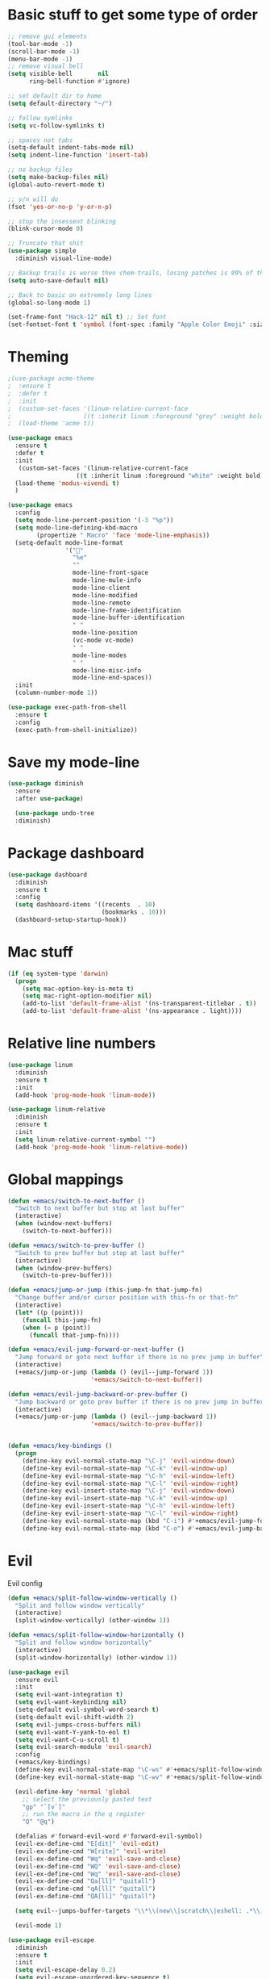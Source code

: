 * Basic stuff to get some type of order
  #+BEGIN_SRC emacs-lisp
;; remove gui elements
(tool-bar-mode -1)
(scroll-bar-mode -1)
(menu-bar-mode -1) 
;; remove visual bell
(setq visible-bell       nil
      ring-bell-function #'ignore)

;; set default dir to home
(setq default-directory "~/")

;; follow symlinks
(setq vc-follow-symlinks t)

;; spaces not tabs
(setq-default indent-tabs-mode nil)
(setq indent-line-function 'insert-tab)

;; no backup files
(setq make-backup-files nil)
(global-auto-revert-mode t)

;; y/n will do
(fset 'yes-or-no-p 'y-or-n-p)

;; stop the insessent blinking
(blink-cursor-mode 0)

;; Truncate that shit
(use-package simple
  :diminish visual-line-mode)

;; Backup trails is worse then chem-trails, losing patches is 99% of the time my fault
(setq auto-save-default nil)

;; Back to basic on extremely long lines 
(global-so-long-mode 1)

(set-frame-font "Hack-12" nil t) ;; Set font
(set-fontset-font t 'symbol (font-spec :family "Apple Color Emoji" :size 9) nil 'prepend) ;; I want my flower

  #+END_SRC

* Theming
  #+BEGIN_SRC emacs-lisp
  ;(use-package acme-theme
  ;  :ensure t
  ;  :defer t
  ;  :init
  ;  (custom-set-faces '(linum-relative-current-face
  ;                    ((t :inherit linum :foreground "grey" :weight bold))))
  ;  (load-theme 'acme t))

  (use-package emacs
    :ensure t
    :defer t
    :init
     (custom-set-faces '(linum-relative-current-face
                     ((t :inherit linum :foreground "white" :weight bold))))
    (load-theme 'modus-vivendi t)
    )

  (use-package emacs
    :config
    (setq mode-line-percent-position '(-3 "%p"))
    (setq mode-line-defining-kbd-macro
          (propertize " Macro" 'face 'mode-line-emphasis))
    (setq-default mode-line-format
                  '("🌻"
                    "%e"
                    ""
                    mode-line-front-space
                    mode-line-mule-info
                    mode-line-client
                    mode-line-modified
                    mode-line-remote
                    mode-line-frame-identification
                    mode-line-buffer-identification
                    " "
                    mode-line-position
                    (vc-mode vc-mode)
                    " "
                    mode-line-modes
                    " "
                    mode-line-misc-info
                    mode-line-end-spaces))
    :init
    (column-number-mode 1))

  (use-package exec-path-from-shell
    :ensure t
    :config
    (exec-path-from-shell-initialize))

  #+END_SRC

* Save my mode-line
  #+begin_src emacs-lisp
(use-package diminish
  :ensure
  :after use-package)

  (use-package undo-tree
  :diminish)
  #+end_src

* Package dashboard
  #+BEGIN_SRC emacs-lisp
  (use-package dashboard
    :diminish
    :ensure t
    :config
    (setq dashboard-items '((recents  . 10)
                            (bookmarks . 10)))
    (dashboard-setup-startup-hook))
  #+END_SRC

* Mac stuff
  #+BEGIN_SRC  emacs-lisp
(if (eq system-type 'darwin)
  (progn
    (setq mac-option-key-is-meta t)
    (setq mac-right-option-modifier nil)
    (add-to-list 'default-frame-alist '(ns-transparent-titlebar . t))
    (add-to-list 'default-frame-alist '(ns-appearance . light))))
  #+END_SRC

* Relative line numbers
  #+BEGIN_SRC emacs-lisp
  (use-package linum
    :diminish
    :ensure t
    :init
    (add-hook 'prog-mode-hook 'linum-mode))

  (use-package linum-relative
    :diminish
    :ensure t
    :init
    (setq linum-relative-current-symbol "")
    (add-hook 'prog-mode-hook 'linum-relative-mode))
  #+END_SRC

* Global mappings
  #+begin_src emacs-lisp
  (defun +emacs/switch-to-next-buffer ()
    "Switch to next buffer but stop at last buffer"
    (interactive)
    (when (window-next-buffers)
      (switch-to-next-buffer)))

  (defun +emacs/switch-to-prev-buffer ()
    "Switch to prev buffer but stop at last buffer"
    (interactive)
    (when (window-prev-buffers)
      (switch-to-prev-buffer)))

  (defun +emacs/jump-or-jump (this-jump-fn that-jump-fn)
    "Change buffer and/or cursor position with this-fn or that-fn"
    (interactive)
    (let* ((p (point)))
      (funcall this-jump-fn)
      (when (= p (point))
        (funcall that-jump-fn))))

  (defun +emacs/evil-jump-forward-or-next-buffer ()
    "Jump forward or goto next buffer if there is no prev jump in buffer"
    (interactive)
    (+emacs/jump-or-jump (lambda () (evil--jump-forward 1))
                         '+emacs/switch-to-next-buffer))

  (defun +emacs/evil-jump-backward-or-prev-buffer ()
    "Jump backward or goto prev buffer if there is no prev jump in buffer"
    (interactive)
    (+emacs/jump-or-jump (lambda () (evil--jump-backward 1))
                         '+emacs/switch-to-prev-buffer))


  (defun +emacs/key-bindings ()
    (progn
      (define-key evil-normal-state-map "\C-j" 'evil-window-down)
      (define-key evil-normal-state-map "\C-k" 'evil-window-up)
      (define-key evil-normal-state-map "\C-h" 'evil-window-left)
      (define-key evil-normal-state-map "\C-l" 'evil-window-right)
      (define-key evil-insert-state-map "\C-j" 'evil-window-down)
      (define-key evil-insert-state-map "\C-k" 'evil-window-up)
      (define-key evil-insert-state-map "\C-h" 'evil-window-left)
      (define-key evil-insert-state-map "\C-l" 'evil-window-right)
      (define-key evil-normal-state-map (kbd "C-i") #'+emacs/evil-jump-forward-or-next-buffer)
      (define-key evil-normal-state-map (kbd "C-o") #'+emacs/evil-jump-backward-or-prev-buffer)))
  #+end_src
    
* Evil
  Evil config
  #+BEGIN_SRC emacs-lisp
    (defun +emacs/split-follow-window-vertically ()
      "Split and follow window vertically"
      (interactive)
      (split-window-vertically) (other-window 1))

    (defun +emacs/split-follow-window-horizontally ()
      "Split and follow window horizontally"
      (interactive)
      (split-window-horizontally) (other-window 1))

    (use-package evil
      :ensure evil
      :init
      (setq evil-want-integration t)
      (setq evil-want-keybinding nil)
      (setq-default evil-symbol-word-search t)
      (setq-default evil-shift-width 2)
      (setq evil-jumps-cross-buffers nil)
      (setq evil-want-Y-yank-to-eol t)
      (setq evil-want-C-u-scroll t)
      (setq evil-search-module 'evil-search)
      :config
      (+emacs/key-bindings)
      (define-key evil-normal-state-map "\C-ws" #'+emacs/split-follow-window-vertically)
      (define-key evil-normal-state-map "\C-wv" #'+emacs/split-follow-window-horizontally)

      (evil-define-key 'normal 'global
        ;; select the previously pasted text
        "gp" "`[v`]"
        ;; run the macro in the q register
        "Q" "@q")

      (defalias #'forward-evil-word #'forward-evil-symbol)
      (evil-ex-define-cmd "E[dit]" 'evil-edit)
      (evil-ex-define-cmd "W[rite]" 'evil-write)
      (evil-ex-define-cmd "Wq" 'evil-save-and-close)
      (evil-ex-define-cmd "WQ" 'evil-save-and-close)
      (evil-ex-define-cmd "Wq" 'evil-save-and-close)
      (evil-ex-define-cmd "Qa[ll]" "quitall")
      (evil-ex-define-cmd "qA[ll]" "quitall")
      (evil-ex-define-cmd "QA[ll]" "quitall")

      (setq evil--jumps-buffer-targets "\\*\\(new\\|scratch\\|eshell: .*\\)\\*")

      (evil-mode 1)

    (use-package evil-escape
      :diminish
      :ensure t
      :init
      (setq evil-escape-delay 0.2)
      (setq evil-escape-unordered-key-sequence t)
      (setq-default evil-escape-key-sequence "jk")
      :config
      (evil-escape-mode))


    (use-package evil-collection
      :after evil
      :ensure t
      :config
      (setq evil-collection-mode-list (remove 'eshell evil-collection-mode-list))
      (evil-collection-init)))

  #+END_SRC

* Leader mappings
  #+BEGIN_SRC emacs-lisp
    (use-package evil-leader
      :ensure t
      :config
      (setq evil-leader/in-all-states 1)
      (global-evil-leader-mode)
      (evil-leader/set-leader "<SPC>")
      (evil-leader/set-key "." 'counsel-find-file
                           "hh" 'counsel-describe-function
                           "hb" 'counsel-descbinds
                           "hv" 'counsel-describe-variable
                           "b" 'counsel-switch-buffer
                           "y" 'counsel-yank-pop
                           "i" 'ibuffer
                           "t" 'vterm
                           ":" 'counsel-M-x
                           "r" (lambda () (load-file user-init-file))
                           "wt" (lambda () (interactive) (toggle-frame-maximized))
                           "p!" 'projectile-run-async-shell-command-in-root
                           "on" (lambda () (interactive) (find-file "~/org/notes.org"))
                           "pt" '+emacs/org-projectile-goto-location-for-project))
      #+END_SRC 

* Org 
  #+BEGIN_SRC emacs-lisp
  (use-package org-agenda
    :config
    (evil-leader/set-key "oa" 'org-agenda)
    (eval-after-load 'org-agenda
      '(progn
         (setq org-agenda-files '("~/org/todo.org"))
         (evil-set-initial-state 'org-agenda-mode 'normal)
         (evil-define-key 'normal org-agenda-mode-map
           (kbd "<RET>") 'org-agenda-switch-to
           (kbd "\t") 'org-agenda-goto
           "q" 'org-agenda-quit
           "r" 'org-agenda-redo
           "S" 'org-save-all-org-buffers
           "gj" 'org-agenda-goto-date
           "gJ" 'org-agenda-clock-goto
           "gm" 'org-agenda-bulk-mark
           "go" 'org-agenda-open-link
           "s" 'org-agenda-schedule
           "+" 'org-agenda-priority-up
           "," 'org-agenda-priority
           "-" 'org-agenda-priority-down
           "y" 'org-agenda-todo-yesterday
           "n" 'org-agenda-add-note
           "t" 'org-agenda-todo
           ":" 'org-agenda-set-tags
           ";" 'org-timer-set-timer
           "I" 'helm-org-task-file-headings
           "i" 'org-agenda-clock-in-avy
           "O" 'org-agenda-clock-out-avy
           "u" 'org-agenda-bulk-unmark
           "x" 'org-agenda-exit
           "j"  'org-agenda-next-line
           "k"  'org-agenda-previous-line
           "vt" 'org-agenda-toggle-time-grid
           "va" 'org-agenda-archives-mode
           "vw" 'org-agenda-week-view
           "vl" 'org-agenda-log-mode
           "vd" 'org-agenda-day-view
           "vc" 'org-agenda-show-clocking-issues
           "g/" 'org-agenda-filter-by-tag
           "o" 'delete-other-windows
           "gh" 'org-agenda-holiday
           "gv" 'org-agenda-view-mode-dispatch
           "f" 'org-agenda-later
           "b" 'org-agenda-earlier
           "c" 'helm-org-capture-templates
           "e" 'org-agenda-set-effort
           "n" nil  ; evil-search-next
           "{" 'org-agenda-manipulate-query-add-re
           "}" 'org-agenda-manipulate-query-subtract-re
           "A" 'org-agenda-toggle-archive-tag
           "." 'org-agenda-goto-today
           "0" 'evil-digit-argument-or-evil-beginning-of-line
           "<" 'org-agenda-filter-by-category
           ">" 'org-agenda-date-prompt
           "F" 'org-agenda-follow-mode
           "D" 'org-agenda-deadline
           "H" 'org-agenda-holidays
           "J" 'org-agenda-next-date-line
           "K" 'org-agenda-previous-date-line
           "L" 'org-agenda-recenter
           "P" 'org-agenda-show-priority
           "R" 'org-agenda-clockreport-mode
           "Z" 'org-agenda-sunrise-sunset
           "T" 'org-agenda-show-tags
           "X" 'org-agenda-clock-cancel
           "[" 'org-agenda-manipulate-query-add
           "g\\" 'org-agenda-filter-by-tag-refine
           "]" 'org-agenda-manipulate-query-subtract))))

  (use-package org-capture
    :init
    (setq org-capture-templates '(("t" "Task Entry" entry
                                   (file+headline "~/org/todo.org" "Tasks")
                                   "* %?\n  %t\n")
                                  ("r" "Remember Entry" entry
                                   (file+headline "~/org/todo.org" "Remember")
                                   "* %?\n  %(org-insert-time-stamp (org-read-date nil t \"+1d\"))\n")))
    :config

    (evil-leader/set-key "oc" 'counsel-org-capture)

    (add-hook 'org-capture-mode-hook 'evil-insert-state))

  (use-package org
    :init 
    :config
    (defun org-mode-configuration ()
      (with-eval-after-load 'evil-collection
        (+emacs/key-bindings)))

    (add-hook 'org-mode-hook 'org-mode-configuration))

  (use-package org-bullets
    :ensure t
    :config
    (add-hook 'org-mode-hook (lambda () (org-bullets-mode 1))))

  #+END_SRC

* Hyperbole
  #+begin_src  emacs-lisp
  (use-package hyperbole
    :diminish
    :ensure t)
  #+end_src

* Package company
  Use company for packages

  #+BEGIN_SRC emacs-lisp

    (use-package company
       :diminish company-mode
       :ensure t
       ;; Use Company for completion
       :init (global-company-mode 1)
       :config
       ;(setq tab-always-indent 'complete)
       ;;; some better default values
       ;(setq company-idle-delay 0.1)
       (setq company-minimum-prefix-length 5)
       ;(setq company-tooltip-align-annotations t)
       ;(setq company-selection-wrap-around t)
       (setq company-backends '(company-capf
                                company-files))

       ;(setq company-global-modes '(not eshell-mode))

       ;;; align annotations in tooltip
       ;(setq company-tooltip-align-annotations t)
       ;(setq company-dabbrev-downcase nil)
       ;(setq company-require-match 'never)

       ;;; nicer keybindings
       ;(define-key company-active-map (kbd "C-n") 'company-select-next)
       ;(define-key company-active-map (kbd "C-p") 'company-select-previous)
       ;(define-key company-active-map (kbd "K") 'company-show-doc-buffer)
)

       ;(use-package company-posframe
       ;  :diminish
       ;  :ensure t
       ;  :config
       ;  (setq company-posframe-show-metadata nil)
       ;  (setq company-posframe-show-indicator nil)
       ;  (setq company-posframe-quickhelp-delay nil)
       ;  (company-posframe-mode +1))
  #+END_SRC

* Package counsel
  #+BEGIN_SRC emacs-lisp
      ;(use-package ivy-rich
      ;  :diminish
      ;  :ensure t
      ;  :after ivy
      ;  :custom
      ;  (setcdr (assq t ivy-format-functions-alist) #'ivy-format-function-line)
      ;  (ivy-rich-mode 1))

      ;(use-package ivy-posframe
      ;  :diminish
      ;  :ensure t
      ;  :custom
      ;  (ivy-posframe-style 'frame-center)
      ;  (ivy-posframe-display-functions-alist
      ;  '((swiper . ivy-posframe-display-at-window-bottom-left)
      ;    (t . ivy-posframe-display)))
      ;  :config
      ;  (ivy-posframe-mode))

      (use-package ivy
        :diminish
        :hook (after-init . ivy-mode)
        :config
        (setq ivy-wrap t)
        (setq ivy-height 15)
        (setq ivy-display-style nil)
        (setq ivy-re-builders-alist
              '((counsel-rg            . ivy--regex-plus)
                (counsel-projectile-rg . ivy--regex-plus)
                (swiper                . ivy--regex-plus)
                (t                     . ivy--regex-fuzzy)))
        (setq ivy-use-virtual-buffers t)
        (setq ivy-count-format "(%d/%d) ")
        (setq ivy-initial-inputs-alist nil)

        (define-key ivy-minibuffer-map (kbd "C-SPC") 'ivy-dispatching-done))

      (use-package swiper
        :ensure t
        :config
        (evil-leader/set-key "s" 'swiper))

      (use-package counsel
        :ensure t
        :config
        (setq counsel-ag-base-command "ag --nocolor --nogroup --smart-case --column %s")

        (defun +ivy/projectile-find-file ()
          (interactive)
          (let ((this-command 'counsel-find-file))
            (call-interactively
             (if (or (file-equal-p default-directory "~")
                     (file-equal-p default-directory "/"))
                 #'counsel-find-file
               (let ((files (projectile-current-project-files)))
                 (if (<= (length files) ivy-sort-max-size)
                     #'counsel-projectile-find-file
                   #'projectile-find-file))))))

        (setq counsel-find-file-at-point t)

        (evil-leader/set-key "SPC" '+ivy/projectile-find-file
                              "." 'counsel-find-file))

      (use-package prescient
        :ensure t
        :config
        (progn
          (use-package ivy-prescient
            :ensure t
            :config
            (ivy-prescient-mode))
          (prescient-persist-mode)))

  #+END_SRC

* Dired stuff
  #+begin_src emacs-lisp
(use-package dired-subtree
  :ensure t
  :after dired
  :bind (:map dired-mode-map
              ("TAB" . dired-subtree-toggle)))

  #+end_src

* LSP 
  #+begin_src emacs-lisp
        (use-package lsp-mode
          :ensure t
          :hook (prog-mode . (lambda ()
                               (unless (derived-mode-p 'emacs-lisp-mode 'lisp-mode)
                                 (lsp-deferred))))
          :config
          (setq lsp-prefer-flymake nil)
          (defun lsp-mode-configuration ()
            (with-eval-after-load 'evil
              (define-key evil-normal-state-local-map "K" 'lsp-describe-thing-at-point)
              (define-key evil-normal-state-local-map "gd" 'lsp-find-definition)
              (define-key evil-normal-state-local-map "gr" 'lsp-find-references)))
          (setq lsp-file-watch-threshold 2000)
          (setq read-process-output-max (* 1024 1024))
          (add-hook 'lsp-mode-hook 'lsp-mode-configuration))

        (use-package flycheck
          :ensure t
          :init (add-hook 'prog-mode-hook 'flycheck-mode)
          :config

          (setq-default flycheck-disabled-checkers
                        (append flycheck-disabled-checkers
                                '(javascript-jshint json-jsonlist)))

          (defun codefalling//reset-eslint-rc ()
            (let ((rc-path (if (projectile-project-p)
                               (concat (projectile-project-root) ".eslintrc"))))
              (if (file-exists-p rc-path)
                  (progn
                    (message rc-path)
                    (setq flycheck-eslintrc rc-path)))))

          (flycheck-add-mode 'javascript-eslint 'js-mode)
          (add-hook 'flycheck-mode-hook 'codefalling//reset-eslint-rc)
          (add-hook 'flycheck-mode-hook 'add-node-modules-path))
  #+end_src

* WD management
  #+begin_src emacs-lisp 
        (use-package projectile
          :ensure t
          :config
          (projectile-mode +1))
    projectile-project-root-files #'( ".projectile" )
    projectile-project-root-files-functions #'(projectile-root-top-down
                                               projectile-root-top-down-recurring
                                               projectile-root-bottom-up
                                               projectile-root-local)

        (use-package counsel-projectile
          :diminish
          :ensure t
          :config
          (setcar counsel-projectile-switch-project-action 4)
          (evil-leader/set-key
            "pp" 'counsel-projectile-switch-project
            "pi" 'projectile-invalidate-cache
            "pt" 'projectile-test-project
            "pg" 'projectile-ripgrep)

          (counsel-projectile-mode))

    (use-package org-projectile
      :ensure t
      :config
      (setq org-projectile:projects-file "/Users/svaante/projects.org")
      (setq org-agenda-files (append org-agenda-files (org-projectile-todo-files)))
      (push (org-projectile-project-todo-entry) org-capture-templates)

      (defun +emacs/org-projectile-goto-location-for-project ()
        (interactive)
        (let* ((context (make-instance 'occ-context
                                       :category (projectile-project-name)
                                       :template org-projectile-capture-template
                                       :strategy org-projectile-strategy
                                       :options nil))
               (marker (occ-get-capture-marker context))
               (buf (marker-buffer marker)))
          ;(switch-to-buffer (other-buffer buf))
          (switch-to-buffer-other-window buf)
          (goto-char (marker-position marker))))

      (evil-leader/set-key
        "pn" 'org-projectile-capture-for-current-project))
  #+end_src

* Terminal
  #+begin_src  emacs-lisp
  (use-package vterm :ensure t)
  #+end_src

  #+begin_src emacs-lisp
    (use-package eshell
      :ensure t
      :config

      (setenv "PAGER" "cat")

      (defun eshell-cwd-rename (&optional i)
        "Renames eshell buffer to *eshell: <cwd> <number of buffers with this name>*"
        (interactive)
        (unless i (setq i 0))
        (let* ((buffer-cwd (if (buffer-file-name)
                               (file-name-directory (buffer-file-name))
                               default-directory))
               (name (car (last (split-string buffer-cwd "/" t))))
               (b-name (if (zerop i)
                           (concat "*eshell: " name "*")
                           (concat "*eshell: " name " " (number-to-string i) "*"))))
          (cond ((string= (buffer-name) b-name) nil)
                ((null (get-buffer b-name)) (rename-buffer b-name))
                (t (eshell-cwd-rename (1+ i))))))

      (defun eshell-here ()
        "Opens up a new shell in the directory associated with the current buffer's file."
        (interactive)
        (let* ((parent (if (buffer-file-name)
                           (file-name-directory (buffer-file-name))
                         default-directory))
               (name (car (last (split-string parent "/" t))))
               (b-name (concat "*eshell: " name "*")))
          (if (null (get-buffer b-name))
              (let ((buf (eshell "new")))
                (switch-to-buffer (other-buffer buf))
                (switch-to-buffer-other-window buf)
                (rename-buffer b-name))
            (switch-to-buffer-other-window (get-buffer b-name)))))

      (defun eshell-project-root ()
        (interactive)
        (let ((buf (projectile-run-eshell 1)))
          (switch-to-buffer (other-buffer buf))
          (switch-to-buffer-other-window buf)))

      (evil-leader/set-key "e" 'eshell-here
        "pe" 'eshell-project-root)

      (defun +eshell/goto-end-of-prompt ()
        "Move cursor to the prompt when switching to insert mode (if point isn't
                already there)."
        (interactive)
        (goto-char (point-max))
        (evil-append 1))

      (defun +eshell/counsel-esh-history-normal ()
        "Move cursor to the end of the buffer before calling counsel-esh-history
                  and change `state` to insert"
        (interactive)
        (goto-char (point-max))
        (evil-insert 0)
        (counsel-esh-history))

      (defun eshell-mode-configuration ()
        (with-eval-after-load 'evil-collection
          (+emacs/key-bindings)
          (define-key evil-normal-state-local-map "I" (lambda () (interactive) (eshell-bol) (evil-insert 1)))
          (define-key evil-normal-state-local-map (kbd "S") (lambda () (interactive) (eshell-bol) (kill-line) (evil-append 1)))
          (define-key evil-normal-state-local-map (kbd "gk") 'eshell-previous-prompt)
          (define-key evil-normal-state-local-map (kbd "gk") 'eshell-next-prompt)
          (define-key evil-normal-state-local-map "\C-ws" (lambda () (interactive) (split-window-vertically) (other-window 1) (eshell "new")))
          (define-key evil-normal-state-local-map "\C-wv" (lambda () (interactive) (split-window-horizontally) (other-window 1) (eshell "new")))
          (define-key evil-normal-state-local-map (kbd "C-r") '+eshell/counsel-esh-history-normal)
          (define-key evil-insert-state-local-map (kbd "C-r") 'counsel-esh-history)
          (define-key evil-normal-state-local-map (kbd "<return>") '+eshell/goto-end-of-prompt)))

      (defun eshell/ff (&rest args)
        (apply #'find-file args))

      (add-hook 'eshell-directory-change-hook 'eshell-cwd-rename)
      (add-hook 'eshell-mode-hook 'eshell-mode-configuration))

                                            ;(use-package eshell-prompt-extras
                                            ;  :ensure t
                                            ;  :init
                                            ;  (setq eshell-highlight-prompt nil
                                            ;        eshell-prompt-function 'epe-theme-lambda))

    ;(use-package eshell-syntax-highlighting
    ;  :after esh-mode
    ;  :ensure t 
    ;  :config
    ;  (eshell-syntax-highlighting-global-mode +1))
  #+end_src

* Magit

  #+begin_src emacs-lisp
  (use-package magit
    :ensure t
    :config
    (evil-leader/set-key "gg" 'magit)
    (evil-leader/set-key "gd" 'magit-diff)
    (evil-leader/set-key "gb" 'magit-blame)
    (evil-leader/set-key "gl" 'magit-log-branches)
    (evil-leader/set-key "gf" 'magit-log-buffer-file))
  (use-package evil-magit
    :ensure t)
  #+end_src

* Check spelling inside git commit and markdown
  #+begin_src emacs-lisp
(use-package flyspell
  ;; Spell-checking of emacs buffers.
  :diminish (flyspell-mode)
  :commands flyspell-mode
  :init
  (progn
    (add-hook 'git-commit-mode-hook 'flyspell-mode)
    (add-hook 'org-mode-hook 'flyspell-mode)
    (add-hook 'markdown-mode-hook 'flyspell-mode)))
  #+end_src
  
* Language specific stuff
** Readable data files
   #+begin_src emacs-lisp
  (use-package yaml-mode :ensure t)
  (use-package json-mode :ensure t)
   #+end_src
** Go
   #+begin_src emacs-lisp
  (use-package go-mode
  :ensure t)
   #+end_src
** Clojure
   #+begin_src emacs-lisp
  (use-package clojure-mode :ensure t :defer t)
  (use-package cider :ensure t :defer t)
   #+end_src

** JS and stuff 
   #+begin_src emacs-lisp
     (use-package emacs
       :config
       (setq js-indent-level 2))

     (use-package web-mode
       :ensure t
       :defer t
       :custom
       (web-mode-markup-indent-offset 2)
       (web-mode-css-indent-offset 2)
       (web-mode-code-indent-offset 2)
       :config
       (setq web-mode-content-types-alist '(("jsx" . "\\.js[x]?\\'")))
       (add-to-list 'auto-mode-alist '("\\.jsx?$" . web-mode)))

     (use-package add-node-modules-path :ensure t)
   #+end_src

* Postman

  #+begin_src emacs-lisp
(use-package restclient
  :ensure t
  :config
  (add-to-list 'auto-mode-alist '("\\.http\\'" . restclient-mode)))
  #+end_src

* Jupyter notebooks
  #+begin_src emacs-lisp 
   (use-package ein
    :ensure t
    :init
    (setq ein:polymode t)
    :config
    (setq ein:polymode t))
  #+end_src

* Olivietty for writing
  #+begin_src emacs-lisp
(use-package olivetti
 :ensure t)
  #+end_src

* Eshell functions
#+begin_src emacs-lisp
  (defun eshell/awswhoami (&rest args)
    (let ((profile (getenv "AWS_PROFILE")))
      (message (if (null profile) "default" profile))))

(defun slurp (f)
  (with-temp-buffer
    (insert-file-contents f)
    (buffer-substring-no-properties
       (point-min)
       (point-max))))

  (defun eshell/awsprofile (&rest args)
    (require 'seq)
    (let* ((matches (seq-filter (apply-partially 'string-match "\^\[*.\]\$")
                                (split-string (slurp "~/.aws/credentials"))))
           (trim (seq-map (lambda (x) (string-trim x "\\[" "\\]")) matches))
           (choice (ivy-read "AWS Profile: " trim)))
      (setenv "AWS_PROFILE" choice)))
#+end_src

